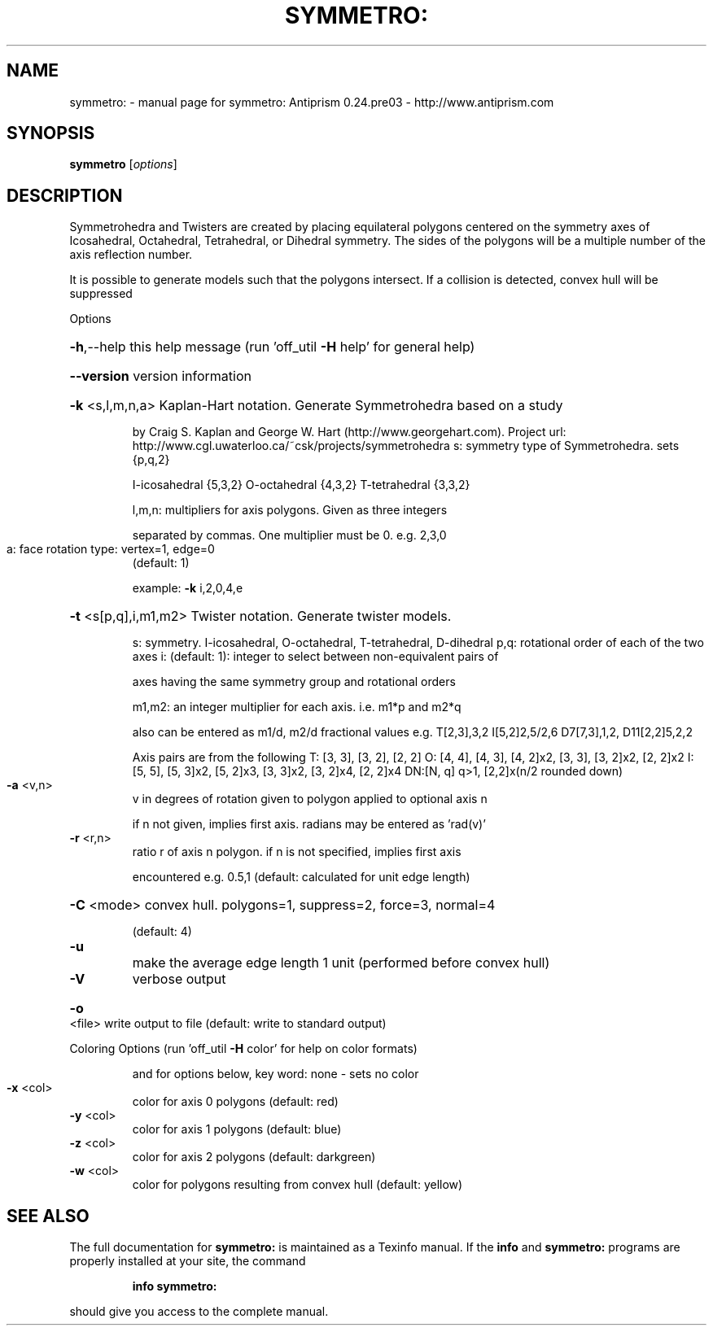 .\" DO NOT MODIFY THIS FILE!  It was generated by help2man 1.44.1.
.TH SYMMETRO: "1" "May 2015" "symmetro: Antiprism 0.24.pre03 - http://www.antiprism.com" "User Commands"
.SH NAME
symmetro: \- manual page for symmetro: Antiprism 0.24.pre03 - http://www.antiprism.com
.SH SYNOPSIS
.B symmetro
[\fIoptions\fR]
.SH DESCRIPTION
Symmetrohedra and Twisters are created by placing equilateral polygons centered
on the symmetry axes of Icosahedral, Octahedral, Tetrahedral, or Dihedral
symmetry. The sides of the polygons will be a multiple number of the axis
reflection number.
.PP
It is possible to generate models such that the polygons intersect. If a collision
is detected, convex hull will be suppressed
.PP
Options
.HP
\fB\-h\fR,\-\-help this help message (run 'off_util \fB\-H\fR help' for general help)
.HP
\fB\-\-version\fR version information
.HP
\fB\-k\fR <s,l,m,n,a> Kaplan\-Hart notation. Generate Symmetrohedra based on a study
.IP
by Craig S. Kaplan and George W. Hart (http://www.georgehart.com).
Project url: http://www.cgl.uwaterloo.ca/~csk/projects/symmetrohedra
s: symmetry type of Symmetrohedra. sets {p,q,2}
.IP
I\-icosahedral {5,3,2} O\-octahedral {4,3,2} T\-tetrahedral {3,3,2}
.IP
l,m,n: multipliers for axis polygons. Given as three integers
.IP
separated by commas. One multiplier must be 0. e.g. 2,3,0
.TP
a: face rotation type: vertex=1, edge=0
(default: 1)
.IP
example: \fB\-k\fR i,2,0,4,e
.HP
\fB\-t\fR <s[p,q],i,m1,m2> Twister notation. Generate twister models.
.IP
s: symmetry. I\-icosahedral, O\-octahedral, T\-tetrahedral, D\-dihedral
p,q: rotational order of each of the two axes
i: (default: 1): integer to select between non\-equivalent pairs of
.IP
axes having the same symmetry group and rotational orders
.IP
m1,m2: an integer multiplier for each axis. i.e. m1*p and m2*q
.IP
also can be entered as m1/d, m2/d fractional values
e.g. T[2,3],3,2  I[5,2]2,5/2,6  D7[7,3],1,2, D11[2,2]5,2,2
.IP
Axis pairs are from the following
T: [3, 3], [3, 2], [2, 2]
O: [4, 4], [4, 3], [4, 2]x2, [3, 3], [3, 2]x2, [2, 2]x2
I: [5, 5], [5, 3]x2, [5, 2]x3, [3, 3]x2, [3, 2]x4, [2, 2]x4
DN:[N, q] q>1, [2,2]x(n/2 rounded down)
.TP
\fB\-a\fR <v,n>
v in degrees of rotation given to polygon applied to optional axis n
.IP
if n not given, implies first axis.
radians may be entered as 'rad(v)'
.TP
\fB\-r\fR <r,n>
ratio r of axis n polygon. if n is not specified, implies first axis
.IP
encountered e.g. 0.5,1 (default: calculated for unit edge length)
.HP
\fB\-C\fR <mode> convex hull. polygons=1, suppress=2, force=3, normal=4
.IP
(default: 4)
.TP
\fB\-u\fR
make the average edge length 1 unit (performed before convex hull)
.TP
\fB\-V\fR
verbose output
.HP
\fB\-o\fR <file> write output to file (default: write to standard output)
.PP
Coloring Options (run 'off_util \fB\-H\fR color' for help on color formats)
.IP
and for options below, key word: none \- sets no color
.TP
\fB\-x\fR <col>
color for axis 0 polygons (default: red)
.TP
\fB\-y\fR <col>
color for axis 1 polygons (default: blue)
.TP
\fB\-z\fR <col>
color for axis 2 polygons (default: darkgreen)
.TP
\fB\-w\fR <col>
color for polygons resulting from convex hull (default: yellow)
.SH "SEE ALSO"
The full documentation for
.B symmetro:
is maintained as a Texinfo manual.  If the
.B info
and
.B symmetro:
programs are properly installed at your site, the command
.IP
.B info symmetro:
.PP
should give you access to the complete manual.
